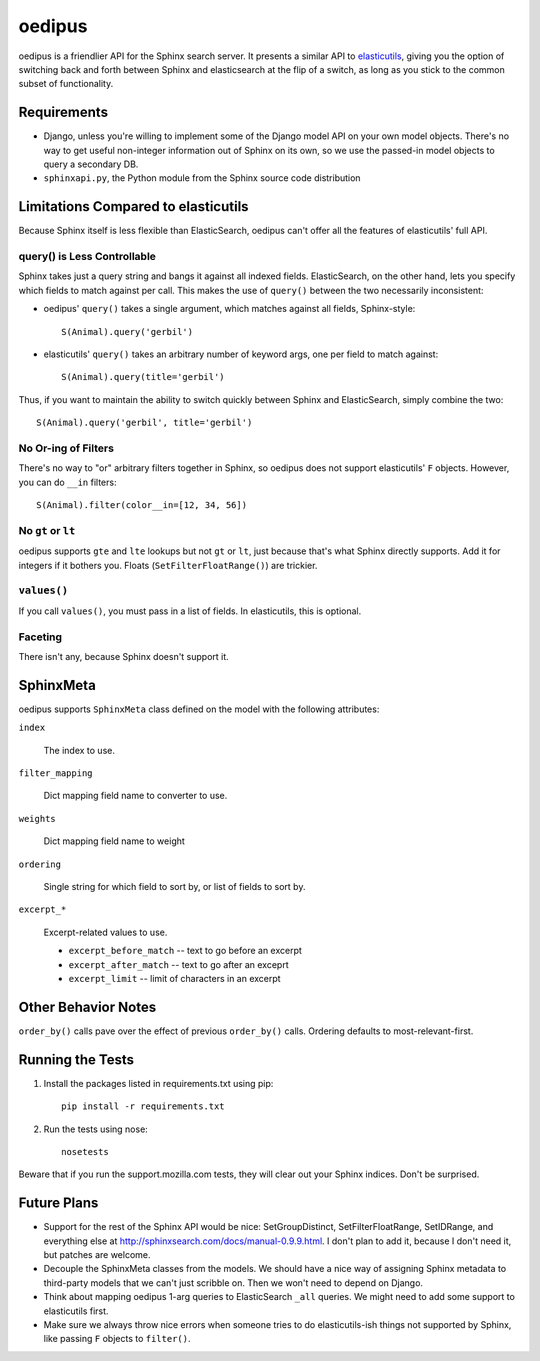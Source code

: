 =======
oedipus
=======

oedipus is a friendlier API for the Sphinx search server. It presents a similar
API to elasticutils_, giving you the option of switching back and forth
between Sphinx and elasticsearch at the flip of a switch, as long as you stick
to the common subset of functionality.

.. _elasticutils: https://github.com/davedash/elasticutils

Requirements
============

* Django, unless you're willing to implement some of the Django model
  API on your own model objects. There's no way to get useful
  non-integer information out of Sphinx on its own, so we use the
  passed-in model objects to query a secondary DB.
* ``sphinxapi.py``, the Python module from the Sphinx source code
  distribution


Limitations Compared to elasticutils
====================================

Because Sphinx itself is less flexible than ElasticSearch, oedipus
can't offer all the features of elasticutils' full API.


query() is Less Controllable
----------------------------

Sphinx takes just a query string and bangs it against all indexed
fields.  ElasticSearch, on the other hand, lets you specify which
fields to match against per call. This makes the use of ``query()``
between the two necessarily inconsistent:

* oedipus' ``query()`` takes a single argument, which matches against
  all fields, Sphinx-style::

      S(Animal).query('gerbil')

* elasticutils' ``query()`` takes an arbitrary number of keyword args,
  one per field to match against::

      S(Animal).query(title='gerbil')

Thus, if you want to maintain the ability to switch quickly between
Sphinx and ElasticSearch, simply combine the two::

    S(Animal).query('gerbil', title='gerbil')


No Or-ing of Filters
--------------------

There's no way to "or" arbitrary filters together in Sphinx, so
oedipus does not support elasticutils' ``F`` objects. However, you can
do ``__in`` filters::

    S(Animal).filter(color__in=[12, 34, 56])


No ``gt`` or ``lt``
-------------------

oedipus supports ``gte`` and ``lte`` lookups but not ``gt`` or ``lt``,
just because that's what Sphinx directly supports. Add it for integers
if it bothers you. Floats (``SetFilterFloatRange()``) are trickier.


``values()``
------------

If you call ``values()``, you must pass in a list of fields. In
elasticutils, this is optional.


Faceting
--------

There isn't any, because Sphinx doesn't support it.


SphinxMeta
==========

oedipus supports ``SphinxMeta`` class defined on the model with the
following attributes:

``index``

    The index to use.

``filter_mapping``

    Dict mapping field name to converter to use.

``weights``

    Dict mapping field name to weight

``ordering``

    Single string for which field to sort by, or list of fields to
    sort by.

``excerpt_*``

    Excerpt-related values to use.

    * ``excerpt_before_match`` -- text to go before an excerpt
    * ``excerpt_after_match`` -- text to go after an exceprt
    * ``excerpt_limit`` -- limit of characters in an excerpt


Other Behavior Notes
====================

``order_by()`` calls pave over the effect of previous ``order_by()``
calls.  Ordering defaults to most-relevant-first.


Running the Tests
=================

1. Install the packages listed in requirements.txt using pip::

       pip install -r requirements.txt

2. Run the tests using nose::

       nosetests

Beware that if you run the support.mozilla.com tests, they will clear
out your Sphinx indices. Don't be surprised.


Future Plans
============

* Support for the rest of the Sphinx API would be nice:
  SetGroupDistinct, SetFilterFloatRange, SetIDRange, and everything
  else at http://sphinxsearch.com/docs/manual-0.9.9.html. I don't plan
  to add it, because I don't need it, but patches are welcome.
* Decouple the SphinxMeta classes from the models. We should have a
  nice way of assigning Sphinx metadata to third-party models that we
  can't just scribble on. Then we won't need to depend on Django.
* Think about mapping oedipus 1-arg queries to ElasticSearch ``_all``
  queries.  We might need to add some support to elasticutils first.
* Make sure we always throw nice errors when someone tries to do
  elasticutils-ish things not supported by Sphinx, like passing ``F``
  objects to ``filter()``.
